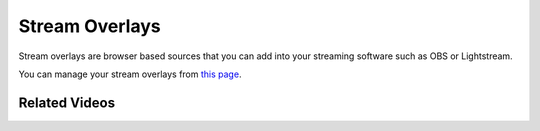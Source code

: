 Stream Overlays
===============

Stream overlays are browser based sources that you can add into your streaming software such as OBS or Lightstream.

You can manage your stream overlays from `this page <https://botisimo.com/account/overlays>`_.

Related Videos
^^^^^^^^^^^^^^

.. youtube:: y2cXjVTKCKc
